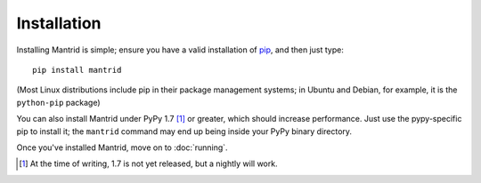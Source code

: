 Installation
============

Installing Mantrid is simple; ensure you have a valid installation of `pip <http://www.pip-installer.org/>`_, and then just type::

    pip install mantrid

(Most Linux distributions include pip in their package management systems; in Ubuntu and Debian, for example, it is the ``python-pip`` package)

You can also install Mantrid under PyPy 1.7 [#]_ or greater, which should increase performance. Just use the pypy-specific pip to install it; the ``mantrid`` command may end up being inside your PyPy binary directory.

Once you've installed Mantrid, move on to :doc:`running`.


.. [#] At the time of writing, 1.7 is not yet released, but a nightly will work.
